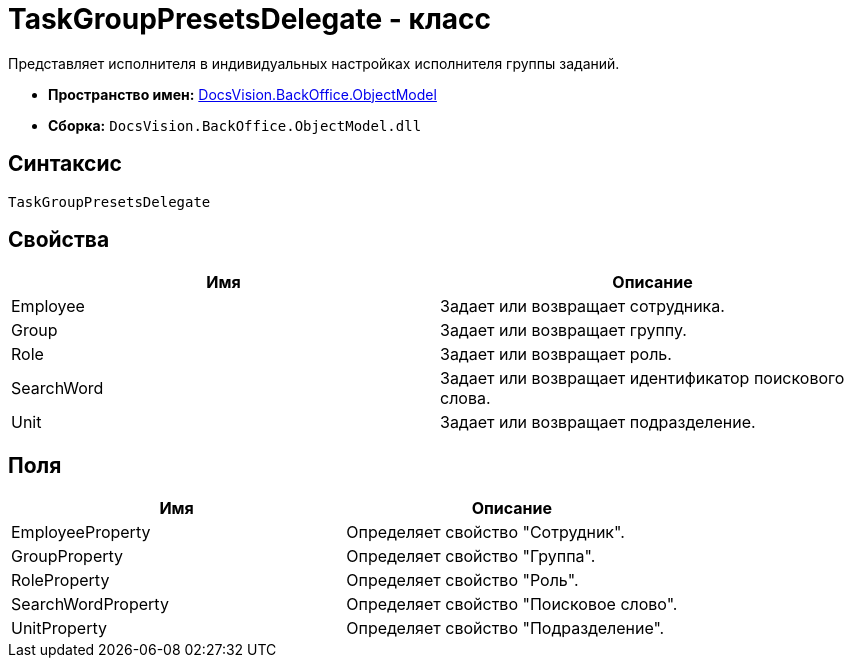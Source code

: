 = TaskGroupPresetsDelegate - класс

Представляет исполнителя в индивидуальных настройках исполнителя группы заданий.

* *Пространство имен:* xref:api/DocsVision/Platform/ObjectModel/ObjectModel_NS.adoc[DocsVision.BackOffice.ObjectModel]
* *Сборка:* `DocsVision.BackOffice.ObjectModel.dll`

== Синтаксис

[source,csharp]
----
TaskGroupPresetsDelegate
----

== Свойства

[cols=",",options="header"]
|===
|Имя |Описание
|Employee |Задает или возвращает сотрудника.
|Group |Задает или возвращает группу.
|Role |Задает или возвращает роль.
|SearchWord |Задает или возвращает идентификатор поискового слова.
|Unit |Задает или возвращает подразделение.
|===

== Поля

[cols=",",options="header"]
|===
|Имя |Описание
|EmployeeProperty |Определяет свойство "Сотрудник".
|GroupProperty |Определяет свойство "Группа".
|RoleProperty |Определяет свойство "Роль".
|SearchWordProperty |Определяет свойство "Поисковое слово".
|UnitProperty |Определяет свойство "Подразделение".
|===
